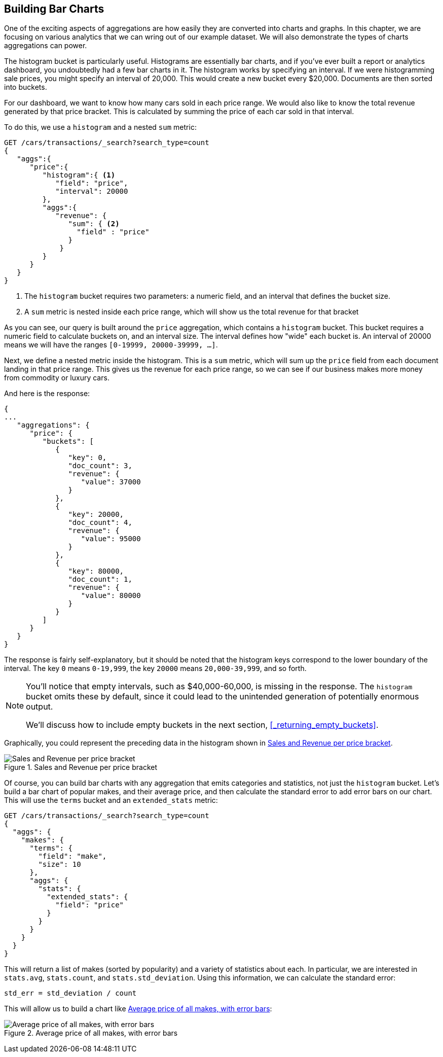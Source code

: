 
== Building Bar Charts

One of the exciting aspects of aggregations are how easily they are converted
into charts and graphs.((("bar charts, building from aggregations", id="ix_barcharts", range="startofrange")))((("aggregations", "building bar charts from")))  In this chapter, we are focusing
on various analytics that we can wring out of our example dataset.  We will also
demonstrate the types of charts aggregations can power.

The ++histogram++ bucket is particularly useful.((("buckets", "histogram")))((("histogram bucket")))((("histograms")))  Histograms are essentially
bar charts, and if you've ever built a report or analytics dashboard, you
undoubtedly had a few bar charts in it. The histogram works by specifying an interval.  If we were histogramming sale
prices, you might specify an interval of 20,000.  This would create a new bucket
every $20,000.  Documents are then sorted into buckets.

For our dashboard, we want to know how many cars sold in each price range.  We
would also like to know the total revenue generated by that price bracket.  This is
calculated by summing the price of each car sold in that interval.

To do this, we use a `histogram` and a nested `sum` metric:

[source,js]
--------------------------------------------------
GET /cars/transactions/_search?search_type=count
{
   "aggs":{
      "price":{
         "histogram":{ <1>
            "field": "price",
            "interval": 20000
         },
         "aggs":{
            "revenue": {
               "sum": { <2>
                 "field" : "price"
               }
             }
         }
      }
   }
}
--------------------------------------------------
// SENSE: 300_Aggregations/30_histogram.json
<1> The `histogram` bucket requires two parameters: a numeric field, and an
interval that defines the bucket size.
// Mention use of "size" to get back just the top result?
<2> A `sum` metric is nested inside each price range, which will show us the
total revenue for that bracket

As you can see, our query is built around the `price` aggregation, which contains
a `histogram` bucket.  This bucket requires a numeric field to calculate
buckets on, and an interval size.  The interval defines how "wide" each bucket
is.  An interval of 20000 means we will have the ranges `[0-19999, 20000-39999, ...]`.

Next, we define a nested metric inside the histogram.  This is a `sum` metric, which
will sum up the `price` field from each document landing in that price range. 
This gives us the revenue for each price range, so we can see if our business
makes more money from commodity or luxury cars.

And here is the response:

[source,js]
--------------------------------------------------
{
...
   "aggregations": {
      "price": {
         "buckets": [
            {
               "key": 0,
               "doc_count": 3,
               "revenue": {
                  "value": 37000
               }
            },
            {
               "key": 20000,
               "doc_count": 4,
               "revenue": {
                  "value": 95000
               }
            },
            {
               "key": 80000,
               "doc_count": 1,
               "revenue": {
                  "value": 80000
               }
            }
         ]
      }
   }
}
--------------------------------------------------

The response is fairly self-explanatory, but it should be noted that the
histogram keys correspond to the lower boundary of the interval.  The key `0`
means `0-19,999`, the key `20000` means `20,000-39,999`, and so forth.

[NOTE]
=====================
You'll notice that empty intervals, such as $40,000-60,000, is missing in the
response.  The `histogram` bucket omits these by default, since it could lead
to the unintended generation of potentially enormous output.

We'll discuss how to include empty buckets in the next section, <<_returning_empty_buckets>>.
=====================

Graphically, you could represent the preceding data in the histogram shown in <<barcharts-histo1>>.

[[barcharts-histo1]]
.Sales and Revenue per price bracket
image::images/elas_28in01.png["Sales and Revenue per price bracket"]

Of course, you can build bar charts with any aggregation that emits categories
and statistics, not just the `histogram` bucket.  Let's build a bar chart of
popular makes, and their average price, and then calculate the standard error
to add error bars on our chart.  This will use the `terms` bucket
and an `extended_stats` ((("extended_stats metric")))metric:

[source,js]
----
GET /cars/transactions/_search?search_type=count
{
  "aggs": {
    "makes": {
      "terms": {
        "field": "make",
        "size": 10
      },
      "aggs": {
        "stats": {
          "extended_stats": {
            "field": "price"
          }
        }
      }
    }
  }
}
----

This will return a list of makes (sorted by popularity) and a variety of statistics
about each.  In particular, we are interested in `stats.avg`, `stats.count`,
and `stats.std_deviation`.  Using((("standard error, calculating"))) this information, we can calculate the standard error:

................................
std_err = std_deviation / count
................................

This will allow us to build a chart like <<barcharts-bar1>>:

[[barcharts-bar1]]
.Average price of all makes, with error bars
image::images/elas_28in02.png["Average price of all makes, with error bars"]


((("bar charts, building from aggregations", range="endofrange", startref="ix_barcharts")))

